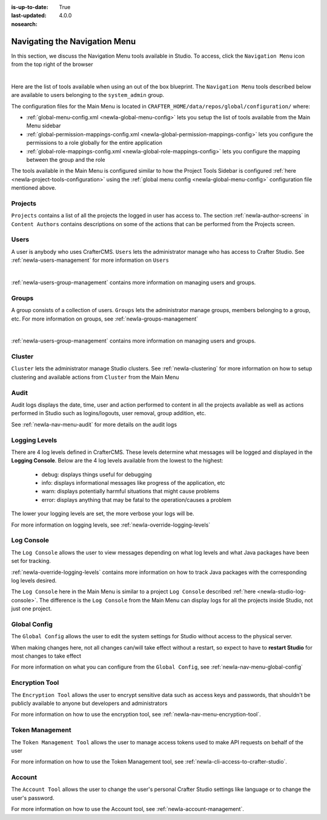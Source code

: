 :is-up-to-date: True
:last-updated: 4.0.0
:nosearch:

.. index:: Navigating the Main Menu

.. _newIa-navigating-main-menu:

==============================
Navigating the Navigation Menu
==============================

In this section, we discuss the Navigation Menu tools available in Studio.  To access, click the ``Navigation Menu`` icon from the top right of the browser

.. image:: /_static/images/system-admin/main-menu/open-main-menu.webp
    :alt: System Administrator - Open Navigation Menu
    :align: center
    :width: 100%

|

Here are the list of tools available when using an out of the box blueprint.  The ``Navigation Menu`` tools described below are available to users belonging to the ``system_admin`` group.

.. image:: /_static/images/system-admin/main-menu/main-menu.webp
    :alt: System Administrator - Navigation Menu
    :align: center
    :width: 20%

The configuration files for the Main Menu is located in ``CRAFTER_HOME/data/repos/global/configuration/`` where:

* :ref:`global-menu-config.xml <newIa-global-menu-config>` lets you setup the list of tools available from the Main Menu sidebar
* :ref:`global-permission-mappings-config.xml <newIa-global-permission-mappings-config>` lets you configure the permissions to a role globally for the entire application
* :ref:`global-role-mappings-config.xml <newIa-global-role-mappings-config>` lets you configure the mapping between the group and the role

The tools available in the Main Menu is configured similar to how the Project Tools Sidebar is configured :ref:`here <newIa-project-tools-configuration>` using the :ref:`global menu config <newIa-global-menu-config>` configuration file mentioned above.

.. _newIa-main-menu-tool-projects:

--------
Projects
--------
``Projects`` contains a list of all the projects the logged in user has access to. The section :ref:`newIa-author-screens` in ``Content Authors`` contains descriptions on some of the actions that can be performed from the Projects screen.

.. image:: /_static/images/system-admin/main-menu/main-menu-sites.webp
    :alt: System Administrator - Navigation Menu Projects
    :align: center
    :width: 85%

.. _newIa-main-menu-tool-users:

-----
Users
-----
A user is anybody who uses CrafterCMS.  ``Users`` lets the administrator manage who has access to Crafter Studio.  See :ref:`newIa-users-management` for more information on ``Users``

.. image:: /_static/images/system-admin/main-menu/main-menu-users.webp
    :alt: System Administrator - Navigation Menu Users
    :align: center
    :width: 85%

|

:ref:`newIa-users-group-management` contains more information on managing users and groups.

.. _newIa-main-menu-tool-groups:

------
Groups
------
A group consists of a collection of users.  ``Groups`` lets the administrator manage groups, members belonging to a group, etc.  For more information on groups, see :ref:`newIa-groups-management`

.. image:: /_static/images/system-admin/main-menu/main-menu-groups.webp
    :alt: System Administrator - Navigation Menu Groups
    :align: center
    :width: 85%

|

:ref:`newIa-users-group-management` contains more information on managing users and groups.

.. _newIa-main-menu-tool-cluster:

-------
Cluster
-------
``Cluster`` lets the administrator manage Studio clusters.  See :ref:`newIa-clustering` for more information on how to setup clustering and available actions from ``Cluster`` from the Main Menu

.. image:: /_static/images/system-admin/main-menu/main-menu-cluster.webp
    :alt: System Administrator - Navigation Menu Cluster
    :align: center
    :width: 85%

.. _newIa-main-menu-tool-audit:

-----
Audit
-----
Audit logs displays the date, time, user and action performed to content in all the projects available as well as actions performed in Studio such as logins/logouts, user removal, group addition, etc.

.. image:: /_static/images/system-admin/main-menu/main-menu-audit.webp
    :alt: System Administrator - Navigation Menu Audit
    :align: center
    :width: 85%

See :ref:`newIa-nav-menu-audit` for more details on the audit logs

.. _newIa-main-menu-tool-logging-levels:

--------------
Logging Levels
--------------

There are 4 log levels defined in CrafterCMS.  These levels determine what messages will be logged and displayed in the **Logging Console**.  Below are the 4 log levels available from the lowest to the highest:

    - debug: displays things useful for debugging
    - info: displays informational messages like progress of the application, etc
    - warn: displays potentially harmful situations that might cause problems
    - error: displays anything that may be fatal to the operation/causes a problem

The lower your logging levels are set, the more verbose your logs will be.

.. image:: /_static/images/system-admin/main-menu/main-menu-logging-levels.webp
    :alt: System Administrator - Navigation Menu Logging Levels
    :align: center
    :width: 85%

For more information on logging levels, see :ref:`newIa-override-logging-levels`

.. _newIa-main-menu-tool-log-console:

-----------
Log Console
-----------

The ``Log Console`` allows the user to view messages depending on what log levels and what Java packages have been set for tracking.

.. image:: /_static/images/system-admin/main-menu/main-menu-log-console.webp
    :alt: System Administrator - Navigation Menu Log Console
    :align: center
    :width: 75%

:ref:`newIa-override-logging-levels` contains more information on how to track Java packages with the corresponding log levels desired.

The ``Log Console`` here in the Main Menu is similar to a project ``Log Console`` described :ref:`here <newIa-studio-log-console>`.  The difference is the ``Log Console`` from the Main Menu can display logs for all the projects inside Studio, not just one project.

.. _newIa-main-menu-tool-global-config:

-------------
Global Config
-------------

The ``Global Config`` allows the user to edit the system settings for Studio without access to the physical server.

.. image:: /_static/images/system-admin/main-menu/main-menu-global-config.webp
    :alt: System Administrator - Navigation Menu Global Config
    :align: center
    :width: 100%

When making changes here, not all changes can/will take effect without a restart, so expect to have to **restart Studio** for most changes to take effect

For more information on what you can configure from the ``Global Config``, see :ref:`newIa-nav-menu-global-config`

.. _newIa-main-menu-tool-encryption-tool:

---------------
Encryption Tool
---------------

The ``Encryption Tool`` allows the user to encrypt sensitive data such as access keys and passwords, that shouldn't be publicly available to anyone but developers and administrators

.. image:: /_static/images/system-admin/main-menu/main-menu-encryption-tool.webp
    :alt: System Administrator - Navigation Menu Encryption Tool
    :align: center
    :width: 100%

For more information on how to use the encryption tool, see :ref:`newIa-nav-menu-encryption-tool`.

----------------
Token Management
----------------

The ``Token Management Tool`` allows the user to manage access tokens used to make API requests on behalf of the user

.. image:: /_static/images/system-admin/main-menu/main-menu-token-management.webp
    :alt: System Administrator - Navigation Menu Token Management Tool
    :align: center
    :width: 100%

For more information on how to use the Token Management tool, see :ref:`newIa-cli-access-to-crafter-studio`.

-------
Account
-------
The ``Account Tool`` allows the user to change the user's personal Crafter Studio settings like language or to change the user's password.

.. image:: /_static/images/system-admin/main-menu/main-menu-account.webp
    :alt: System Administrator - Navigation Menu Account Tool
    :align: center
    :width: 100%

For more information on how to use the Account tool, see :ref:`newIa-account-management`.

